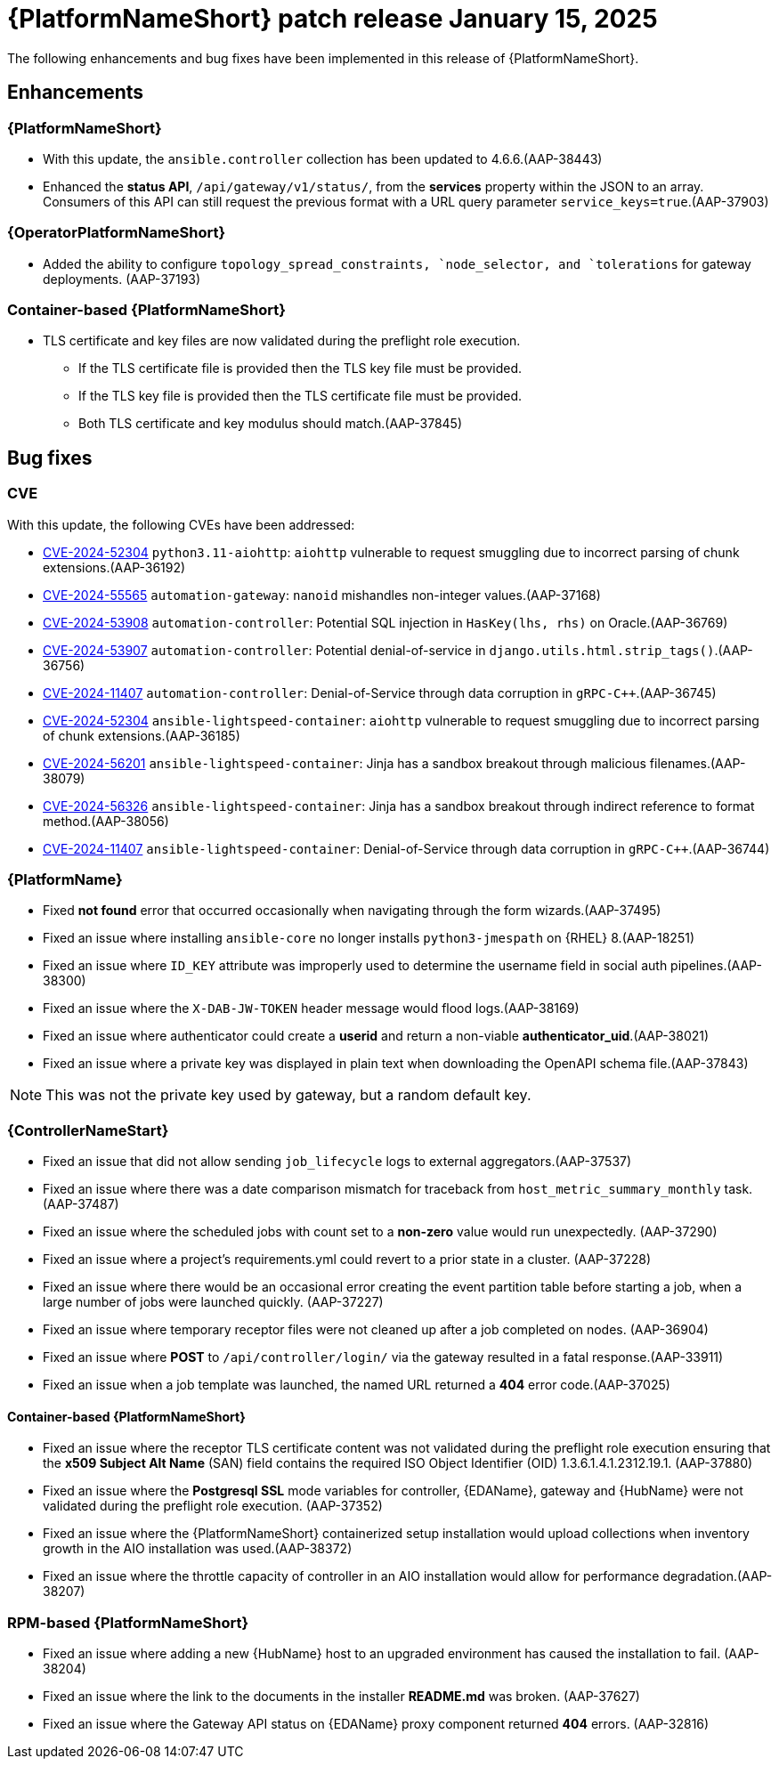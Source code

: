 [[aap-25-20250115]]

= {PlatformNameShort} patch release January 15, 2025

The following enhancements and bug fixes have been implemented in this release of {PlatformNameShort}.

== Enhancements

=== {PlatformNameShort}

* With this update, the `ansible.controller` collection has been updated to 4.6.6.(AAP-38443)

* Enhanced the *status API*, `/api/gateway/v1/status/`, from the *services* property within the JSON to an array. Consumers of this API can still request the previous format with a URL query parameter `service_keys=true`.(AAP-37903)


=== {OperatorPlatformNameShort}

* Added the ability to configure `topology_spread_constraints, `node_selector, and `tolerations` for gateway deployments. (AAP-37193)

=== Container-based {PlatformNameShort}

* TLS certificate and key files are now validated during the preflight role execution.

** If the TLS certificate file is provided then the TLS key file must be provided.

** If the TLS key file is provided then the TLS certificate file must be provided.

** Both TLS certificate and key modulus should match.(AAP-37845)



== Bug fixes

=== CVE

With this update, the following CVEs have been addressed:

* link:https://access.redhat.com/security/cve/cve-2024-52304[CVE-2024-52304] `python3.11-aiohttp`: `aiohttp` vulnerable to request smuggling due to incorrect parsing of chunk extensions.(AAP-36192)

* link:https://access.redhat.com/security/cve/cve-2024-55565[CVE-2024-55565] `automation-gateway`: `nanoid` mishandles non-integer values.(AAP-37168)

* link:https://access.redhat.com/security/cve/cve-2024-53908[CVE-2024-53908] `automation-controller`: Potential SQL injection in `HasKey(lhs, rhs)` on Oracle.(AAP-36769)

* link:https://access.redhat.com/security/cve/cve-2024-53907[CVE-2024-53907] `automation-controller`: Potential denial-of-service in `django.utils.html.strip_tags()`.(AAP-36756)

* link:https://access.redhat.com/security/cve/cve-2024-11407[CVE-2024-11407] `automation-controller`: Denial-of-Service through data corruption in `gRPC-C++`.(AAP-36745)

* link:https://access.redhat.com/security/cve/cve-2024-52304[CVE-2024-52304] `ansible-lightspeed-container`: `aiohttp` vulnerable to request smuggling due to incorrect parsing of chunk extensions.(AAP-36185)

* link:https://access.redhat.com/security/cve/cve-2024-56201[CVE-2024-56201] `ansible-lightspeed-container`: Jinja has a sandbox breakout through malicious filenames.(AAP-38079)

* link:https://access.redhat.com/security/cve/cve-2024-56326[CVE-2024-56326] `ansible-lightspeed-container`: Jinja has a sandbox breakout through indirect reference to format method.(AAP-38056)

* link:https://access.redhat.com/security/cve/cve-2024-11407[CVE-2024-11407] `ansible-lightspeed-container`: Denial-of-Service through data corruption in `gRPC-C++`.(AAP-36744)


=== {PlatformName}

* Fixed *not found* error that occurred occasionally when navigating through the form wizards.(AAP-37495)

* Fixed an issue where installing `ansible-core` no longer installs `python3-jmespath` on {RHEL} 8.(AAP-18251)

* Fixed an issue where `ID_KEY` attribute was improperly used to determine the username field in social auth pipelines.(AAP-38300)

* Fixed an issue where the `X-DAB-JW-TOKEN` header message would flood logs.(AAP-38169)

* Fixed an issue where authenticator could create a *userid* and return a non-viable *authenticator_uid*.(AAP-38021)

* Fixed an issue where a private key was displayed in plain text when downloading the OpenAPI schema file.(AAP-37843) 
====
NOTE: This was not the private key used by gateway, but a random default key.
====

=== {ControllerNameStart}

* Fixed an issue that did not allow sending `job_lifecycle` logs to external aggregators.(AAP-37537)

* Fixed an issue where there was a date comparison mismatch for traceback from `host_metric_summary_monthly` task.(AAP-37487)

* Fixed an issue where the scheduled jobs with count set to a *non-zero* value would run unexpectedly. (AAP-37290)

* Fixed an issue where a project's requirements.yml could revert to a prior state in a cluster. (AAP-37228)

* Fixed an issue where there would be an occasional error creating the event partition table before starting a job, when a large number of jobs were launched quickly. (AAP-37227)

* Fixed an issue where temporary receptor files were not cleaned up after a job completed on nodes. (AAP-36904)

* Fixed an issue where *POST* to `/api/controller/login/` via the gateway resulted in a fatal response.(AAP-33911)

* Fixed an issue when a job template was launched, the named URL returned a *404* error code.(AAP-37025)


==== Container-based {PlatformNameShort}

* Fixed an issue where the receptor TLS certificate content was not validated during the preflight role execution ensuring that the *x509 Subject Alt Name* (SAN) field contains the required ISO Object Identifier (OID) 1.3.6.1.4.1.2312.19.1. (AAP-37880)

* Fixed an issue where the *Postgresql SSL* mode variables for controller, {EDAName}, gateway and {HubName} were not validated during the preflight role execution. (AAP-37352)

* Fixed an issue where the {PlatformNameShort} containerized setup installation would upload collections when inventory growth in the AIO installation was used.(AAP-38372)

* Fixed an issue where the throttle capacity of controller in an AIO installation would allow for performance degradation.(AAP-38207)


=== RPM-based {PlatformNameShort}

* Fixed an issue where adding a new {HubName} host to an upgraded environment has caused the installation to fail. (AAP-38204)

* Fixed an issue where the link to the documents in the installer *README.md* was broken. (AAP-37627)

* Fixed an issue where the Gateway API status on {EDAName} proxy component returned *404* errors. (AAP-32816)
